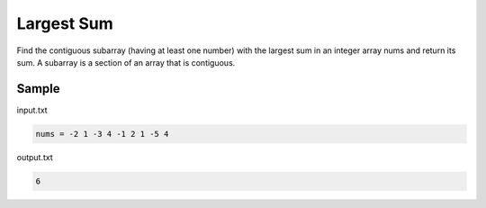 ===========
Largest Sum
===========

Find the contiguous subarray (having at least one number) with the largest sum in an integer array nums and return its sum. 
A subarray is a section of an array that is contiguous.

Sample
******
input.txt

.. code:: text

      nums = -2 1 -3 4 -1 2 1 -5 4
 
output.txt

.. code:: text

     6
